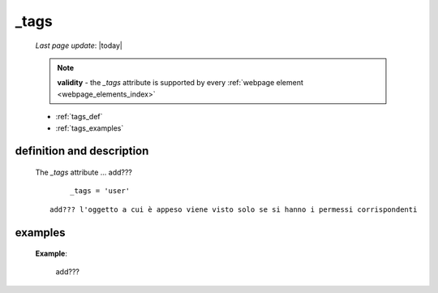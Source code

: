 .. _tags:

=====
_tags
=====

    *Last page update*: |today|
    
    .. note:: **validity** - the *_tags* attribute is supported by every :ref:`webpage element
              <webpage_elements_index>`
              
    * :ref:`tags_def`
    * :ref:`tags_examples`
    
.. _tags_def:

definition and description
==========================

    The *_tags* attribute ... add???
    
        ::
        
            _tags = 'user'
            
    ::
    
        add??? l'oggetto a cui è appeso viene visto solo se si hanno i permessi corrispondenti
        
.. _tags_examples:
    
examples
========
    
    **Example**:
    
        add???